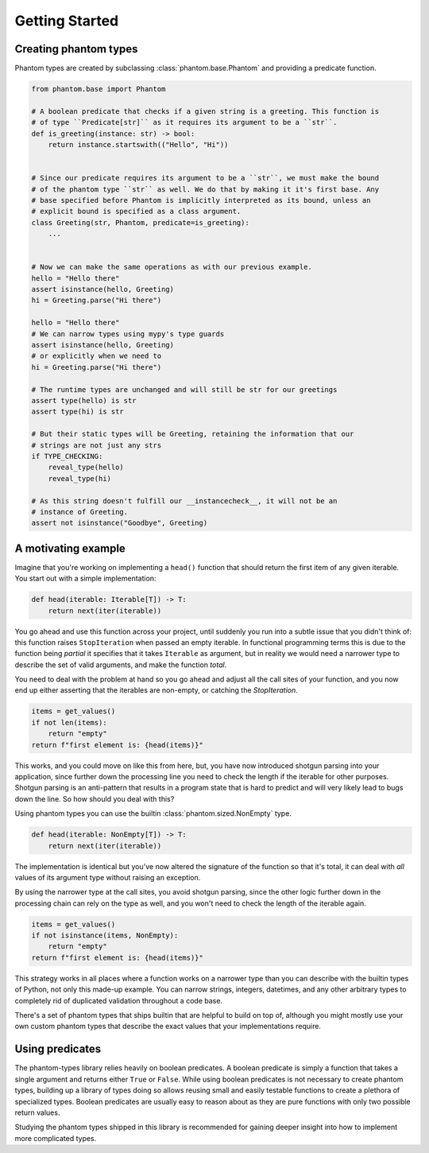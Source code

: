 Getting Started
===============

Creating phantom types
----------------------

Phantom types are created by subclassing :class:`phantom.base.Phantom` and providing a
predicate function.

.. code-block:: python

    from phantom.base import Phantom

    # A boolean predicate that checks if a given string is a greeting. This function is
    # of type ``Predicate[str]`` as it requires its argument to be a ``str``.
    def is_greeting(instance: str) -> bool:
        return instance.startswith(("Hello", "Hi"))


    # Since our predicate requires its argument to be a ``str``, we must make the bound
    # of the phantom type ``str`` as well. We do that by making it it's first base. Any
    # base specified before Phantom is implicitly interpreted as its bound, unless an
    # explicit bound is specified as a class argument.
    class Greeting(str, Phantom, predicate=is_greeting):
        ...


    # Now we can make the same operations as with our previous example.
    hello = "Hello there"
    assert isinstance(hello, Greeting)
    hi = Greeting.parse("Hi there")

    hello = "Hello there"
    # We can narrow types using mypy's type guards
    assert isinstance(hello, Greeting)
    # or explicitly when we need to
    hi = Greeting.parse("Hi there")

    # The runtime types are unchanged and will still be str for our greetings
    assert type(hello) is str
    assert type(hi) is str

    # But their static types will be Greeting, retaining the information that our
    # strings are not just any strs
    if TYPE_CHECKING:
        reveal_type(hello)
        reveal_type(hi)

    # As this string doesn't fulfill our __instancecheck__, it will not be an
    # instance of Greeting.
    assert not isinstance("Goodbye", Greeting)

A motivating example
--------------------

Imagine that you're working on implementing a ``head()`` function that should return the
first item of any given iterable. You start out with a simple implementation:

.. code-block:: python

    def head(iterable: Iterable[T]) -> T:
        return next(iter(iterable))

You go ahead and use this function across your project, until suddenly you run into a
subtle issue that you didn't think of: this function raises ``StopIteration`` when
passed an empty iterable. In functional programming terms this is due to the function
being *partial* it specifies that it takes ``Iterable`` as argument, but in reality we
would need a narrower type to describe the set of valid arguments, and make the function
*total*.

You need to deal with the problem at hand so you go ahead and adjust all the call sites
of your function, and you now end up either asserting that the iterables are non-empty,
or catching the `StopIteration`.

.. code-block:: python

    items = get_values()
    if not len(items):
        return "empty"
    return f"first element is: {head(items)}"

This works, and you could move on like this from here, but, you have now introduced
shotgun parsing into your application, since further down the processing line you need
to check the length if the iterable for other purposes. Shotgun parsing is an
anti-pattern that results in a program state that is hard to predict and will very
likely lead to bugs down the line. So how should you deal with this?

Using phantom types you can use the builtin :class:`phantom.sized.NonEmpty` type.

.. code-block:: python

    def head(iterable: NonEmpty[T]) -> T:
        return next(iter(iterable))

The implementation is identical but you've now altered the signature of the function so
that it's total, it can deal with *all* values of its argument type without raising an
exception.

By using the narrower type at the call sites, you avoid shotgun parsing, since the other
logic further down in the processing chain can rely on the type as well, and you won't
need to check the length of the iterable again.

.. code-block:: python

    items = get_values()
    if not isinstance(items, NonEmpty):
        return "empty"
    return f"first element is: {head(items)}"

This strategy works in all places where a function works on a narrower type than you can
describe with the builtin types of Python, not only this made-up example. You can narrow
strings, integers, datetimes, and any other arbitrary types to completely rid of
duplicated validation throughout a code base.

There's a set of phantom types that ships builtin that are helpful to build on top of,
although you might mostly use your own custom phantom types that describe the exact
values that your implementations require.

Using predicates
----------------

The phantom-types library relies heavily on boolean predicates. A boolean predicate is
simply a function that takes a single argument and returns either ``True`` or ``False``.
While using boolean predicates is not necessary to create phantom types, building up a
library of types doing so allows reusing small and easily testable functions to create a
plethora of specialized types. Boolean predicates are usually easy to reason about as
they are pure functions with only two possible return values.

Studying the phantom types shipped in this library is recommended for gaining deeper
insight into how to implement more complicated types.
